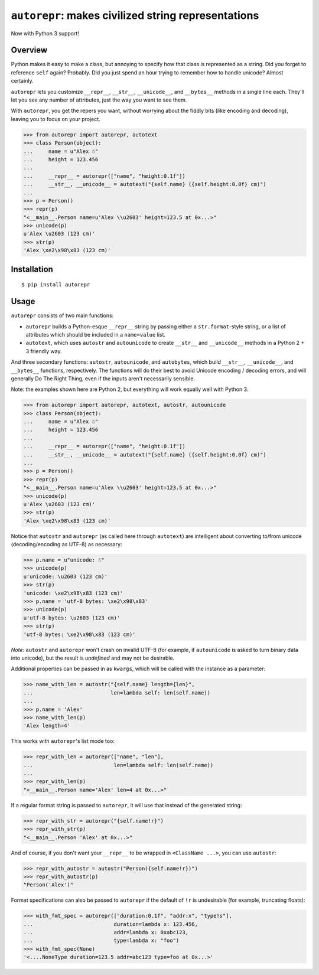 ``autorepr``: makes civilized string representations
====================================================

.. image:: https://travis-ci.org/wolever/autorepr.svg?branch=master
    :target: https://travis-ci.org/wolever/autorepr

Now with Python 3 support!

Overview
--------

Python makes it easy to make a class, but annoying to specify how that class is
represented as a string. Did you forget to reference ``self`` again? Probably.
Did you just spend an hour trying to remember how to handle unicode? Almost
certainly.

``autorepr`` lets you customize ``__repr__``, ``__str__``, ``__unicode__``, and
``__bytes__`` methods in a single line each. They'll let you see any number of
attributes, just the way you want to see them.

With ``autorepr``, you get the repers you want, without worrying about the
fiddly bits (like encoding and decoding), leaving you to focus on your project.

.. code:: python

    >>> from autorepr import autorepr, autotext
    >>> class Person(object):
    ...     name = u"Alex ☃"
    ...     height = 123.456
    ...
    ...     __repr__ = autorepr(["name", "height:0.1f"])
    ...     __str__, __unicode__ = autotext("{self.name} ({self.height:0.0f} cm)")
    ...
    >>> p = Person()
    >>> repr(p)
    "<__main__.Person name=u'Alex \\u2603' height=123.5 at 0x...>"
    >>> unicode(p)
    u'Alex \u2603 (123 cm)'
    >>> str(p)
    'Alex \xe2\x98\x83 (123 cm)'


Installation
------------

::

    $ pip install autorepr


Usage
-----

``autorepr`` consists of two main functions:

- ``autorepr`` builds a Python-esque ``__repr__`` string by passing either a
  ``str.format``-style string, or a list of attributes which should be included
  in a ``name=value`` list.

- ``autotext``, which uses ``autostr`` and ``autounicode`` to create
  ``__str__`` and ``__unicode__`` methods in a Python 2 + 3 friendly way.

And three secondary functions: ``autostr``, ``autounicode``, and ``autobytes``,
which build ``__str__``, ``__unicode__``, and ``__bytes__`` functions,
respectively. The functions will do their best to avoid Unicode encoding /
decoding errors, and will generally Do The Right Thing, even if the inputs
aren't necessarily sensible.

Note: the examples shown here are Python 2, but everything will work equally
well with Python 3.

.. code:: python

    >>> from autorepr import autorepr, autotext, autostr, autounicode
    >>> class Person(object):
    ...     name = u"Alex ☃"
    ...     height = 123.456
    ...
    ...     __repr__ = autorepr(["name", "height:0.1f"])
    ...     __str__, __unicode__ = autotext("{self.name} ({self.height:0.0f} cm)")
    ...
    >>> p = Person()
    >>> repr(p)
    "<__main__.Person name=u'Alex \\u2603' height=123.5 at 0x...>"
    >>> unicode(p)
    u'Alex \u2603 (123 cm)'
    >>> str(p)
    'Alex \xe2\x98\x83 (123 cm)'


Notice that ``autostr`` and ``autorepr`` (as called here through ``autotext``)
are intelligent about converting to/from unicode (decoding/encoding as UTF-8)
as necessary:

.. code:: python

    >>> p.name = u"unicode: ☃"
    >>> unicode(p)
    u'unicode: \u2603 (123 cm)'
    >>> str(p)
    'unicode: \xe2\x98\x83 (123 cm)'
    >>> p.name = 'utf-8 bytes: \xe2\x98\x83'
    >>> unicode(p)
    u'utf-8 bytes: \u2603 (123 cm)'
    >>> str(p)
    'utf-8 bytes: \xe2\x98\x83 (123 cm)'

*Note*: ``autostr`` and ``autorepr`` won't crash on invalid UTF-8 (for example,
if ``autounicode`` is asked to turn binary data into unicode), but the result
is *undefined* and may not be desirable.

Additional properties can be passed in as ``kwargs``, which will be called with
the instance as a parameter:

.. code:: python

    >>> name_with_len = autostr("{self.name} length={len}",
    ...                         len=lambda self: len(self.name))
    ...
    >>> p.name = 'Alex'
    >>> name_with_len(p)
    'Alex length=4'

This works with ``autorepr``'s list mode too:

.. code:: python

    >>> repr_with_len = autorepr(["name", "len"],
    ...                          len=lambda self: len(self.name))
    ...
    >>> repr_with_len(p)
    "<__main__.Person name='Alex' len=4 at 0x...>"

If a regular format string is passed to ``autorepr``, it will use that instead
of the generated string:

.. code:: python

    >>> repr_with_str = autorepr("{self.name!r}")
    >>> repr_with_str(p)
    "<__main__.Person 'Alex' at 0x...>"

And of course, if you don't want your ``__repr__`` to be wrapped in
``<ClassName ...>``, you can use ``autostr``:

.. code:: python

    >>> repr_with_autostr = autostr("Person({self.name!r})")
    >>> repr_with_autostr(p)
    "Person('Alex')"


Format specifications can also be passed to ``autorepr`` if the default of
``!r`` is undesirable (for example, truncating floats):

.. code:: python

    >>> with_fmt_spec = autorepr(["duration:0.1f", "addr:x", "type!s"],
    ...                          duration=lambda x: 123.456,
    ...                          addr=lambda x: 0xabc123,
    ...                          type=lambda x: "foo")
    >>> with_fmt_spec(None)
    '<....NoneType duration=123.5 addr=abc123 type=foo at 0x...>'

